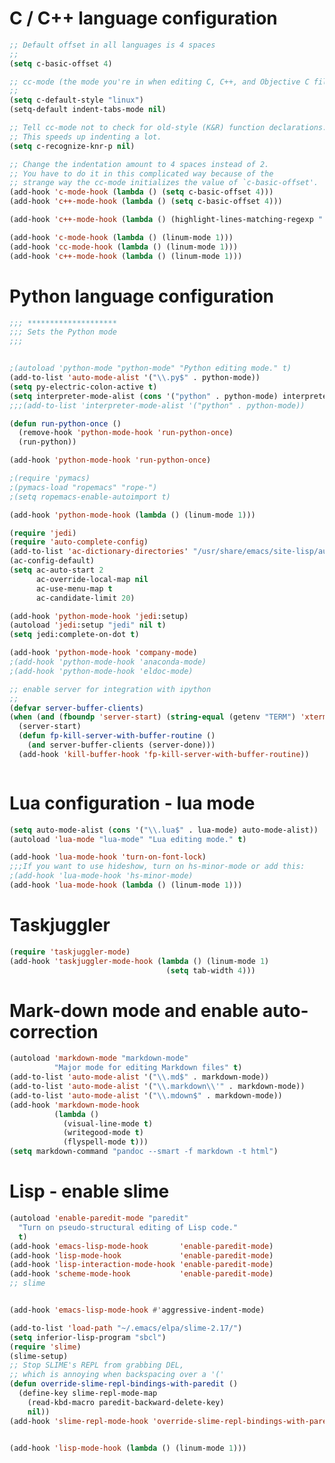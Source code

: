 #+STARTUP: overview

 
* C / C++ language configuration
#+BEGIN_SRC emacs-lisp
;; Default offset in all languages is 4 spaces
;;
(setq c-basic-offset 4)

;; cc-mode (the mode you're in when editing C, C++, and Objective C files)
;;
(setq c-default-style "linux")
(setq-default indent-tabs-mode nil)

;; Tell cc-mode not to check for old-style (K&R) function declarations.
;; This speeds up indenting a lot.
(setq c-recognize-knr-p nil)

;; Change the indentation amount to 4 spaces instead of 2.
;; You have to do it in this complicated way because of the
;; strange way the cc-mode initializes the value of `c-basic-offset'.
(add-hook 'c-mode-hook (lambda () (setq c-basic-offset 4)))
(add-hook 'c++-mode-hook (lambda () (setq c-basic-offset 4)))

(add-hook 'c++-mode-hook (lambda () (highlight-lines-matching-regexp ".\{91\}" "hi-green-b")))

(add-hook 'c-mode-hook (lambda () (linum-mode 1)))
(add-hook 'cc-mode-hook (lambda () (linum-mode 1)))
(add-hook 'c++-mode-hook (lambda () (linum-mode 1)))

#+END_SRC

* Python language configuration
#+BEGIN_SRC emacs-lisp
;;; ********************
;;; Sets the Python mode
;;;


;(autoload 'python-mode "python-mode" "Python editing mode." t)
(add-to-list 'auto-mode-alist '("\\.py$" . python-mode))
(setq py-electric-colon-active t)
(setq interpreter-mode-alist (cons '("python" . python-mode) interpreter-mode-alist))
;;;(add-to-list 'interpreter-mode-alist '("python" . python-mode))

(defun run-python-once ()
  (remove-hook 'python-mode-hook 'run-python-once)
  (run-python))

(add-hook 'python-mode-hook 'run-python-once)

;(require 'pymacs)
;(pymacs-load "ropemacs" "rope-")
;(setq ropemacs-enable-autoimport t)

(add-hook 'python-mode-hook (lambda () (linum-mode 1)))

(require 'jedi)
(require 'auto-complete-config)
(add-to-list 'ac-dictionary-directories' "/usr/share/emacs/site-lisp/auto-complete/ac-dict")
(ac-config-default)
(setq ac-auto-start 2
      ac-override-local-map nil
      ac-use-menu-map t
      ac-candidate-limit 20)

(add-hook 'python-mode-hook 'jedi:setup)
(autoload 'jedi:setup "jedi" nil t)
(setq jedi:complete-on-dot t)

(add-hook 'python-mode-hook 'company-mode)
;(add-hook 'python-mode-hook 'anaconda-mode)
;(add-hook 'python-mode-hook 'eldoc-mode)

;; enable server for integration with ipython
;;
(defvar server-buffer-clients)
(when (and (fboundp 'server-start) (string-equal (getenv "TERM") 'xterm))
  (server-start)
  (defun fp-kill-server-with-buffer-routine ()
    (and server-buffer-clients (server-done)))
  (add-hook 'kill-buffer-hook 'fp-kill-server-with-buffer-routine))


#+END_SRC
* Lua configuration - lua mode
#+BEGIN_SRC emacs-lisp
(setq auto-mode-alist (cons '("\\.lua$" . lua-mode) auto-mode-alist))
(autoload 'lua-mode "lua-mode" "Lua editing mode." t)

(add-hook 'lua-mode-hook 'turn-on-font-lock)
;;;If you want to use hideshow, turn on hs-minor-mode or add this:
;(add-hook 'lua-mode-hook 'hs-minor-mode)
(add-hook 'lua-mode-hook (lambda () (linum-mode 1)))
#+END_SRC


* Taskjuggler
#+BEGIN_SRC emacs-lisp
(require 'taskjuggler-mode)
(add-hook 'taskjuggler-mode-hook (lambda () (linum-mode 1)
                                   (setq tab-width 4)))
#+END_SRC


* Mark-down mode and enable auto-correction
#+BEGIN_SRC emacs-lisp
(autoload 'markdown-mode "markdown-mode" 
          "Major mode for editing Markdown files" t)
(add-to-list 'auto-mode-alist '("\\.md$" . markdown-mode))
(add-to-list 'auto-mode-alist '("\\.markdown\\'" . markdown-mode))
(add-to-list 'auto-mode-alist '("\\.mdown$" . markdown-mode))
(add-hook 'markdown-mode-hook
          (lambda ()
            (visual-line-mode t)
            (writegood-mode t)
            (flyspell-mode t)))
(setq markdown-command "pandoc --smart -f markdown -t html")
#+END_SRC

* Lisp - enable slime
#+BEGIN_SRC emacs-lisp
(autoload 'enable-paredit-mode "paredit"
  "Turn on pseudo-structural editing of Lisp code."
  t)
(add-hook 'emacs-lisp-mode-hook       'enable-paredit-mode)
(add-hook 'lisp-mode-hook             'enable-paredit-mode)
(add-hook 'lisp-interaction-mode-hook 'enable-paredit-mode)
(add-hook 'scheme-mode-hook           'enable-paredit-mode)
;; slime


(add-hook 'emacs-lisp-mode-hook #'aggressive-indent-mode)

(add-to-list 'load-path "~/.emacs/elpa/slime-2.17/")
(setq inferior-lisp-program "sbcl")
(require 'slime)
(slime-setup)
;; Stop SLIME's REPL from grabbing DEL,
;; which is annoying when backspacing over a '('
(defun override-slime-repl-bindings-with-paredit ()
  (define-key slime-repl-mode-map
    (read-kbd-macro paredit-backward-delete-key)
    nil))
(add-hook 'slime-repl-mode-hook 'override-slime-repl-bindings-with-paredit)


(add-hook 'lisp-mode-hook (lambda () (linum-mode 1)))
#+END_SRC
